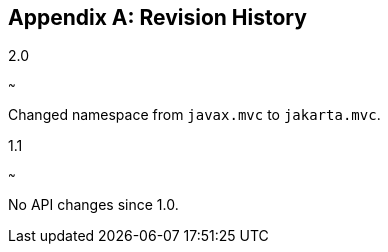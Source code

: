 [appendix]
[[revision_history]]
Revision History
----------------

2.0
[[version_two_zero]]
~~~

Changed namespace from `javax.mvc` to `jakarta.mvc`.

1.1
[[version_one_one]]
~~~

No API changes since 1.0.